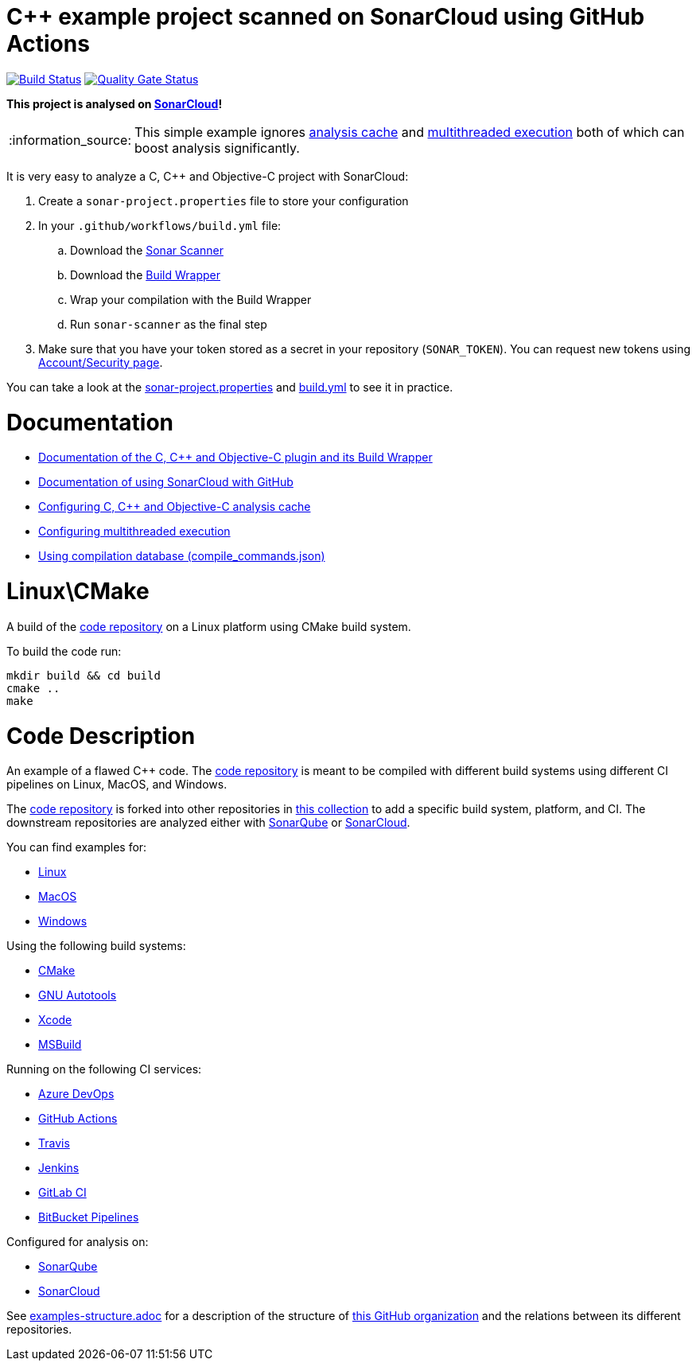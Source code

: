 = C++ example project scanned on SonarCloud using GitHub Actions
// URIs:
:uri-qg-status: https://sonarcloud.io/dashboard?id=sonarsource-cfamily-examples_linux-cmake-gh-actions-sc
:img-qg-status: https://sonarcloud.io/api/project_badges/measure?project=sonarsource-cfamily-examples_linux-cmake-gh-actions-sc&metric=alert_status
:uri-build-status: https://github.com/sonarsource-cfamily-examples/linux-cmake-gh-actions-sc/actions/workflows/build.yml
:img-build-status: https://github.com/sonarsource-cfamily-examples/linux-cmake-gh-actions-sc/actions/workflows/build.yml/badge.svg

image:{img-build-status}[Build Status, link={uri-build-status}]
image:{img-qg-status}[Quality Gate Status,link={uri-qg-status}]

*This project is analysed on https://sonarcloud.io/dashboard?id=sonarsource-cfamily-examples_linux-cmake-gh-actions-sc[SonarCloud]!*

:note-caption: :information_source:
NOTE: This simple example ignores https://sonarcloud.io/documentation/analysis/languages/cfamily/#analysis-cache[analysis cache] and https://sonarcloud.io/documentation/analysis/languages/cfamily/#multithreaded-code-scan[multithreaded execution] both of which can boost analysis significantly.

It is very easy to analyze a C, C++ and Objective-C project with SonarCloud:

. Create a `sonar-project.properties` file to store your configuration
. In your `.github/workflows/build.yml` file:
.. Download the https://sonarcloud.io/documentation/analysis/scan/sonarscanner/[Sonar Scanner]
.. Download the https://sonarcloud.io/documentation/analysis/languages/cfamily/#analysis-steps-using-build-wrapper[Build Wrapper]
.. Wrap your compilation with the Build Wrapper
.. Run `sonar-scanner` as the final step
. Make sure that you have your token stored as a secret in your repository (`SONAR_TOKEN`). You can request new tokens using https://sonarcloud.io/account/security/[Account/Security page].

You can take a look at the link:sonar-project.properties[sonar-project.properties] and link:.github/workflows/build.yml[build.yml] to see it in practice.

= Documentation

- https://sonarcloud.io/documentation/analysis/languages/cfamily/[Documentation of the C, C++ and Objective-C plugin and its Build Wrapper]
- https://sonarcloud.io/documentation/getting-started/github/[Documentation of using SonarCloud with GitHub]
- https://sonarcloud.io/documentation/analysis/languages/cfamily/#analysis-cache[Configuring C, C++ and Objective-C analysis cache]
- https://sonarcloud.io/documentation/analysis/languages/cfamily/#multithreaded-code-scan[Configuring multithreaded execution]
- https://sonarcloud.io/documentation/analysis/languages/cfamily/#analysis-steps-using-compilation-database[Using compilation database (compile_commands.json)]

= Linux\CMake

A build of the https://github.com/sonarsource-cfamily-examples/code[code repository] on a Linux platform using CMake build system.

To build the code run:
----
mkdir build && cd build
cmake ..
make
----

= Code Description

An example of a flawed C++ code. The https://github.com/sonarsource-cfamily-examples/code[code repository] is meant to be compiled with different build systems using different CI pipelines on Linux, MacOS, and Windows.

The https://github.com/sonarsource-cfamily-examples/code[code repository] is forked into other repositories in https://github.com/sonarsource-cfamily-examples[this collection] to add a specific build system, platform, and CI.
The downstream repositories are analyzed either with https://www.sonarqube.org/[SonarQube] or https://sonarcloud.io/[SonarCloud].

You can find examples for:

* https://github.com/sonarsource-cfamily-examples?q=linux[Linux]
* https://github.com/sonarsource-cfamily-examples?q=macos[MacOS]
* https://github.com/sonarsource-cfamily-examples?q=windows[Windows]

Using the following build systems:

* https://github.com/sonarsource-cfamily-examples?q=cmake[CMake]
* https://github.com/sonarsource-cfamily-examples?q=autotools[GNU Autotools]
* https://github.com/sonarsource-cfamily-examples?q=xcode[Xcode]
* https://github.com/sonarsource-cfamily-examples?q=msbuild[MSBuild]

Running on the following CI services:

* https://github.com/sonarsource-cfamily-examples?q=azure[Azure DevOps]
* https://github.com/sonarsource-cfamily-examples?q=gh-actions[GitHub Actions]
* https://github.com/sonarsource-cfamily-examples?q=travis[Travis]
* https://github.com/sonarsource-cfamily-examples?q=jenkins[Jenkins]
* https://github.com/sonarsource-cfamily-examples?q=gitlab[GitLab CI]
* https://github.com/sonarsource-cfamily-examples?q=bitbucket[BitBucket Pipelines]

Configured for analysis on:

* https://github.com/sonarsource-cfamily-examples?q=-sq[SonarQube]
* https://github.com/sonarsource-cfamily-examples?q=-sc[SonarCloud]


See link:./examples-structure.adoc[examples-structure.adoc] for a description of the structure of https://github.com/sonarsource-cfamily-examples[this GitHub organization] and the relations between its different repositories.
